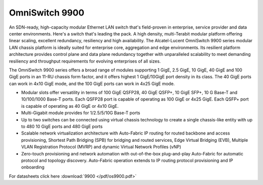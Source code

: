 OmniSwitch 9900
^^^^^^^^^^^^^^^

An SDN-ready, high-capacity modular Ethernet LAN switch that's field-proven in enterprise, service provider and data center environments.
Here's a switch that's leading the pack. A high density, multi-Terabit modular platform offering linear scaling, excellent redundancy, resiliency and high availability. The Alcatel-Lucent OmniSwitch 9900 series modular LAN chassis platform is ideally suited for enterprise core, aggregation and edge environments. Its resilient platform architecture provides control plane and data plane redundancy together with unparalleled scalability to meet demanding resiliency and throughput requirements for evolving enterprises of all sizes.

The OmniSwitch 9900 series offers a broad range of modules supporting 1 GigE, 2.5 GigE, 10 GigE,  40 GigE and 100 GigE ports in an 11-RU chassis form factor, and it offers highest 1 GigE/10GigE port density in its class.  The 40  GigE ports can work in 4x10 GigE mode, and the 100 GigE ports can work in 4x25 GigE mode.

* Modular slots offer versatility in terms of 100 GigE QSFP28, 40 GigE QSFP+, 10 GigE SFP+, 10 G Base-T and 10/100/1000 Base-T ports. Each  QSFP28 port is capable of operating as 100 GigE or 4x25 GigE. Each QSFP+ port is capable of operating as 40 GigE or 4x10 GigE. 
* Multi-Gigabit module provides for 1/2.5/5/10G Base-T ports
* Up to two switches can be connected using virtual chassis technology to create a single chassis-like entity with up to 480 10 GigE ports and 480 GigE ports
* Scalable network virtualization architecture with Auto-Fabric IP routing for routed backbone and access provisioning, Shortest Path Bridging (SPB) for bridging and routed services, Edge Virtual Bridging (EVB), Multiple VLAN Registration Protocol (MVRP) and dynamic Virtual Network Profiles (vNP)
* Zero-touch provisioning and network automation with out-of-the-box plug-and-play Auto-Fabric for automatic protocol and topology discovery. Auto-Fabric operation extends to IP routing protocol provisioning and IP onboarding

For datasheets click here :download:`9900 </pdf/os9900.pdf>` 
